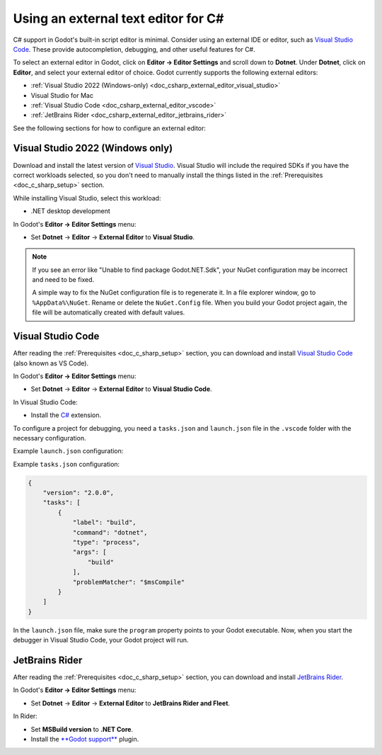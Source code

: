 .. _doc_csharp_external_editor:

Using an external text editor for C#
====================================

C# support in Godot's built-in script editor is minimal. Consider using an external
IDE or editor, such as `Visual Studio Code <https://code.visualstudio.com/>`__.
These provide autocompletion, debugging, and other useful features for C#.

To select an external editor in Godot, click on **Editor → Editor Settings** and
scroll down to **Dotnet**. Under **Dotnet**, click on **Editor**, and select your
external editor of choice. Godot currently supports the following external editors:

- :ref:`Visual Studio 2022 (Windows-only) <doc_csharp_external_editor_visual_studio>`
- Visual Studio for Mac
- :ref:`Visual Studio Code <doc_csharp_external_editor_vscode>`
- :ref:`JetBrains Rider <doc_csharp_external_editor_jetbrains_rider>`

See the following sections for how to configure an external editor:

.. _doc_csharp_external_editor_visual_studio:

Visual Studio 2022 (Windows only)
---------------------------------

Download and install the latest version of
`Visual Studio <https://visualstudio.microsoft.com/downloads/>`__.
Visual Studio will include the required SDKs if you have the correct
workloads selected, so you don't need to manually install the things
listed in the :ref:`Prerequisites <doc_c_sharp_setup>` section.

While installing Visual Studio, select this workload:

- .NET desktop development

In Godot's **Editor → Editor Settings** menu:

- Set **Dotnet** -> **Editor** -> **External Editor** to **Visual Studio**.

.. note::

    If you see an error like "Unable to find package Godot.NET.Sdk",
    your NuGet configuration may be incorrect and need to be fixed.

    A simple way to fix the NuGet configuration file is to regenerate it.
    In a file explorer window, go to ``%AppData%\NuGet``. Rename or delete
    the ``NuGet.Config`` file. When you build your Godot project again,
    the file will be automatically created with default values.

.. _doc_csharp_external_editor_vscode:

Visual Studio Code
------------------

After reading the :ref:`Prerequisites <doc_c_sharp_setup>` section, you can
download and install `Visual Studio Code <https://code.visualstudio.com/download>`__
(also known as VS Code).

In Godot's **Editor → Editor Settings** menu:

- Set **Dotnet** -> **Editor** -> **External Editor** to **Visual Studio Code**.

In Visual Studio Code:

- Install the `C# <https://marketplace.visualstudio.com/items?itemName=ms-dotnettools.csharp>`__ extension.

To configure a project for debugging, you need a ``tasks.json`` and ``launch.json`` file in
the ``.vscode`` folder with the necessary configuration.

Example ``launch.json`` configuration:

.. code-block:: json
    :emphasize-lines: 9

    {
        "version": "0.2.0",
        "configurations": [
            {
                "name": "Play",
                "type": "coreclr",
                "request": "launch",
                "preLaunchTask": "build",
                "program": "PATH_TO_GODOT_EXECUTABLE",
                "args": [],
                "cwd": "${workspaceFolder}",
                "console": "internalConsole",
                "stopAtEntry": false
            }
        ]
    }

Example ``tasks.json`` configuration:

.. code-block:: json

    {
        "version": "2.0.0",
        "tasks": [
            {
                "label": "build",
                "command": "dotnet",
                "type": "process",
                "args": [
                    "build"
                ],
                "problemMatcher": "$msCompile"
            }
        ]
    }

In the ``launch.json`` file, make sure the ``program`` property points to your Godot executable.
Now, when you start the debugger in Visual Studio Code, your Godot project will run.

.. _doc_csharp_external_editor_jetbrains_rider:

JetBrains Rider
---------------

After reading the :ref:`Prerequisites <doc_c_sharp_setup>` section, you can
download and install `JetBrains Rider <https://www.jetbrains.com/rider/download>`__.

In Godot's **Editor → Editor Settings** menu:

- Set **Dotnet** -> **Editor** -> **External Editor** to **JetBrains Rider and Fleet**.

In Rider:

- Set **MSBuild version** to **.NET Core**.
- Install the `**Godot support** <https://plugins.jetbrains.com/plugin/13882-godot-support>`__ plugin.
